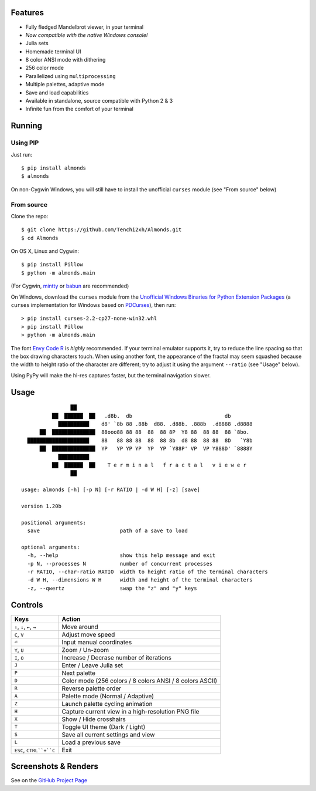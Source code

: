 .. image:: https://github.com/Tenchi2xh/Almonds/raw/master/misc/logo/logo.png
   :align: center

.. image:: https://img.shields.io/pypi/v/almonds.svg
   :align: right
   :target: https://pypi.python.org/pypi?:action=display&name=almond

.. image:: https://img.shields.io/codacy/3b8d442e099546ec838aa44a2f9a5d23.svg
   :align: right
   :target: https://www.codacy.com/app/Tenchi2xh/Almonds

.. image:: https://img.shields.io/travis/Tenchi2xh/Almonds.svg
   :align: right
   :target: https://travis-ci.org/Tenchi2xh/Almonds

.. image:: https://img.shields.io/badge/tag-1.25b-blue.svg
   :align: right
   :target: https://github.com/Tenchi2xh/Almonds/releases/tag/1.25b

Features
========

-  Fully fledged Mandelbrot viewer, in your terminal
-  *Now compatible with the native Windows console!*
-  Julia sets
-  Homemade terminal UI
-  8 color ANSI mode with dithering
-  256 color mode
-  Parallelized using ``multiprocessing``
-  Multiple palettes, adaptive mode
-  Save and load capabilities
-  Available in standalone, source compatible with Python 2 & 3
-  Infinite fun from the comfort of your terminal

Running
=======

Using PIP
---------

Just run:

::

    $ pip install almonds
    $ almonds

On non-Cygwin Windows, you will still have to install the unofficial
``curses`` module (see "From source" below)

From source
-----------

Clone the repo:

::

    $ git clone https://github.com/Tenchi2xh/Almonds.git
    $ cd Almonds

On OS X, Linux and Cygwin:

::

    $ pip install Pillow
    $ python -m almonds.main

(For Cygwin, `mintty <https://mintty.github.io/>`__ or
`babun <http://babun.github.io/>`__ are recommended)

On Windows, download the ``curses`` module from the `Unofficial Windows
Binaries for Python Extension
Packages <http://www.lfd.uci.edu/~gohlke/pythonlibs/#curses>`__ (a
``curses`` implementation for Windows based on
`PDCurses <http://pdcurses.sourceforge.net/>`__), then run:

::

    > pip install curses‑2.2‑cp27‑none‑win32.whl
    > pip install Pillow
    > python -m almonds.main

The font `Envy Code
R <https://damieng.com/blog/2008/05/26/envy-code-r-preview-7-coding-font-released>`__
is *highly* recommended. If your terminal emulator supports it, try to
reduce the line spacing so that the box drawing characters touch. When
using another font, the appearance of the fractal may seem squashed
because the width to height ratio of the character are different; try to
adjust it using the argument ``--ratio`` (see "Usage" below).

Using PyPy will make the hi-res captures faster, but the terminal
navigation slower.

Usage
=====

::
                                                                                
                   ██                                                           
             ██  ██████  ██   .d8b.  db                              db         
               ██████████    d8' `8b 88 .88b  d88. .d88b. .888b  .d8888 .d8888  
         ██  ██████████████  88ooo88 88 88  88  88 8P  Y8 88  88 88  88 `8bo.   
     ████████████████████    88   88 88 88  88  88 8b  d8 88  88 88  8D   `Y8b  
         ██  ██████████████  YP   YP YP YP  YP  YP `Y88P' VP  VP Y888D' `8888Y  
               ██████████                                                       
             ██  ██████  ██    T e r m i n a l   f r a c t a l   v i e w e r    
                   ██                                                           
                                                                                
   usage: almonds [-h] [-p N] [-r RATIO | -d W H] [-z] [save]

   version 1.20b

   positional arguments:
     save                          path of a save to load

   optional arguments:
     -h, --help                    show this help message and exit
     -p N, --processes N           number of concurrent processes
     -r RATIO, --char-ratio RATIO  width to height ratio of the terminal characters
     -d W H, --dimensions W H      width and height of the terminal characters
     -z, --qwertz                  swap the "z" and "y" keys


Controls
========

+----------------------------+------------------------------------------------------------+
| Keys                       | Action                                                     |
+============================+============================================================+
| ``↑``, ``↓``, ``←``, ``→`` | Move around                                                |
+----------------------------+------------------------------------------------------------+
| ``C``, ``V``               | Adjust move speed                                          |
+----------------------------+------------------------------------------------------------+
| ``⏎``                      | Input manual coordinates                                   |
+----------------------------+------------------------------------------------------------+
| ``Y``, ``U``               | Zoom / Un-zoom                                             |
+----------------------------+------------------------------------------------------------+
| ``I``, ``O``               | Increase / Decrase number of iterations                    |
+----------------------------+------------------------------------------------------------+
| ``J``                      | Enter / Leave Julia set                                    |
+----------------------------+------------------------------------------------------------+
| ``P``                      | Next palette                                               |
+----------------------------+------------------------------------------------------------+
| ``D``                      | Color mode (256 colors / 8 colors ANSI / 8 colors ASCII)   |
+----------------------------+------------------------------------------------------------+
| ``R``                      | Reverse palette order                                      |
+----------------------------+------------------------------------------------------------+
| ``A``                      | Palette mode (Normal / Adaptive)                           |
+----------------------------+------------------------------------------------------------+
| ``Z``                      | Launch palette cycling animation                           |
+----------------------------+------------------------------------------------------------+
| ``H``                      | Capture current view in a high-resolution PNG file         |
+----------------------------+------------------------------------------------------------+
| ``X``                      | Show / Hide crosshairs                                     |
+----------------------------+------------------------------------------------------------+
| ``T``                      | Toggle UI theme (Dark / Light)                             |
+----------------------------+------------------------------------------------------------+
| ``S``                      | Save all current settings and view                         |
+----------------------------+------------------------------------------------------------+
| ``L``                      | Load a previous save                                       |
+----------------------------+------------------------------------------------------------+
| ``ESC``, ``CTRL``+``C``    | Exit                                                       |
+----------------------------+------------------------------------------------------------+

Screenshots & Renders
=====================

See on the `GitHub Project Page <https://github.com/Tenchi2xh/Almonds#screenshots>`__

